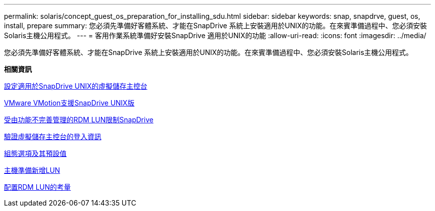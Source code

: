 ---
permalink: solaris/concept_guest_os_preparation_for_installing_sdu.html 
sidebar: sidebar 
keywords: snap, snapdrve, guest, os, install, prepare 
summary: 您必須先準備好客體系統、才能在SnapDrive 系統上安裝適用於UNIX的功能。在來賓準備過程中、您必須安裝Solaris主機公用程式。 
---
= 客用作業系統準備好安裝SnapDrive 適用於UNIX的功能
:allow-uri-read: 
:icons: font
:imagesdir: ../media/


[role="lead"]
您必須先準備好客體系統、才能在SnapDrive 系統上安裝適用於UNIX的功能。在來賓準備過程中、您必須安裝Solaris主機公用程式。

*相關資訊*

xref:task_configuring_virtual_storage_console_in_snapdrive_for_unix.adoc[設定適用於SnapDrive UNIX的虛擬儲存主控台]

xref:concept_storage_provisioning_for_rdm_luns.adoc[VMware VMotion支援SnapDrive UNIX版]

xref:concept_limitations_of_rdm_luns_managed_by_snapdrive.adoc[受由功能不完善管理的RDM LUN限制SnapDrive]

xref:task_verifying_virtual_storage_console.adoc[驗證虛擬儲存主控台的登入資訊]

xref:concept_configuration_options_and_their_default_values.adoc[組態選項及其預設值]

xref:task_hosts_preparation_for_adding_luns.adoc[主機準備新增LUN]

xref:task_considerations_for_provisioning_rdm_luns.adoc[配置RDM LUN的考量]
